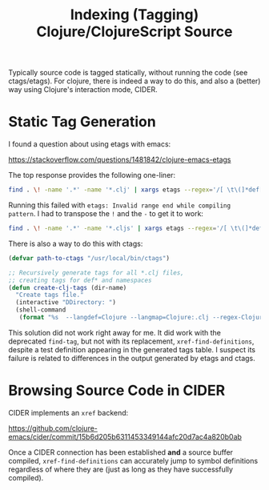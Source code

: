 #+TITLE: Indexing (Tagging) Clojure/ClojureScript Source

Typically source code is tagged statically, without running the code
(see ctags/etags). For clojure, there is indeed a way to do this, and
also a (better) way using Clojure's interaction mode, CIDER.

* Static Tag Generation
I found a question about using etags with emacs:

https://stackoverflow.com/questions/1481842/clojure-emacs-etags

The top response provides the following one-liner:

#+begin_src bash
find . \! -name '.*' -name '*.clj' | xargs etags --regex='/[ \t\(]*def[a-z]* \([a-z-!]+\)/\1/' --regex='/[ \t\(]*ns \([a-z.]+\)/\1/'
#+end_src

Running this failed with ~etags: Invalid range end while compiling
pattern~. I had to transpose the ~!~ and the ~-~ to get it to work:

#+begin_src bash
find . \! -name '.*' -name '*.cljs' | xargs etags --regex='/[ \t\(]*def[a-z]* \([a-z!-]+\)/\1/' --regex='/[ \t\(]*ns \([a-z.]+\)/\1/'
#+end_src

There is also a way to do this with ctags:

#+begin_src emacs-lisp
  (defvar path-to-ctags "/usr/local/bin/ctags")

  ;; Recursively generate tags for all *.clj files, 
  ;; creating tags for def* and namespaces
  (defun create-clj-tags (dir-name)
    "Create tags file."
    (interactive "DDirectory: ")
    (shell-command
     (format "%s  --langdef=Clojure --langmap=Clojure:.clj --regex-Clojure='/[ \t\(]*def[a-z]* \([a-z!-]+\)/\1/'  --regex-Clojure='/[ \t\(]*ns \([a-z.]+\)/\1/' -f %s/TAGS -e -R %s" path-to-ctags dir-name (directory-file-name dir-name))))
#+end_src

This solution did not work right away for me. It did work with the
deprecated ~find-tag~, but not with its replacement,
~xref-find-definitions~, despite a test definition appearing in the
generated tags table. I suspect its failure is related to differences
in the output generated by etags and ctags.

* Browsing Source Code in CIDER
CIDER implements an ~xref~ backend:

https://github.com/clojure-emacs/cider/commit/15b6d205b6311453349144afc20d7ac4a820b0ab

Once a CIDER connection has been established *and* a source buffer
compiled, ~xref-find-definitions~ can accurately jump to symbol
definitions regardless of where they are (just as long as they have
successfully compiled).

